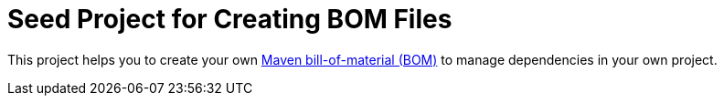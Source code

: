 = Seed Project for Creating BOM Files

This project helps you to create your own link:https://maven.apache.org/guides/introduction/introduction-to-dependency-mechanism.html[Maven bill-of-material (BOM)]
to manage dependencies in your own project.

